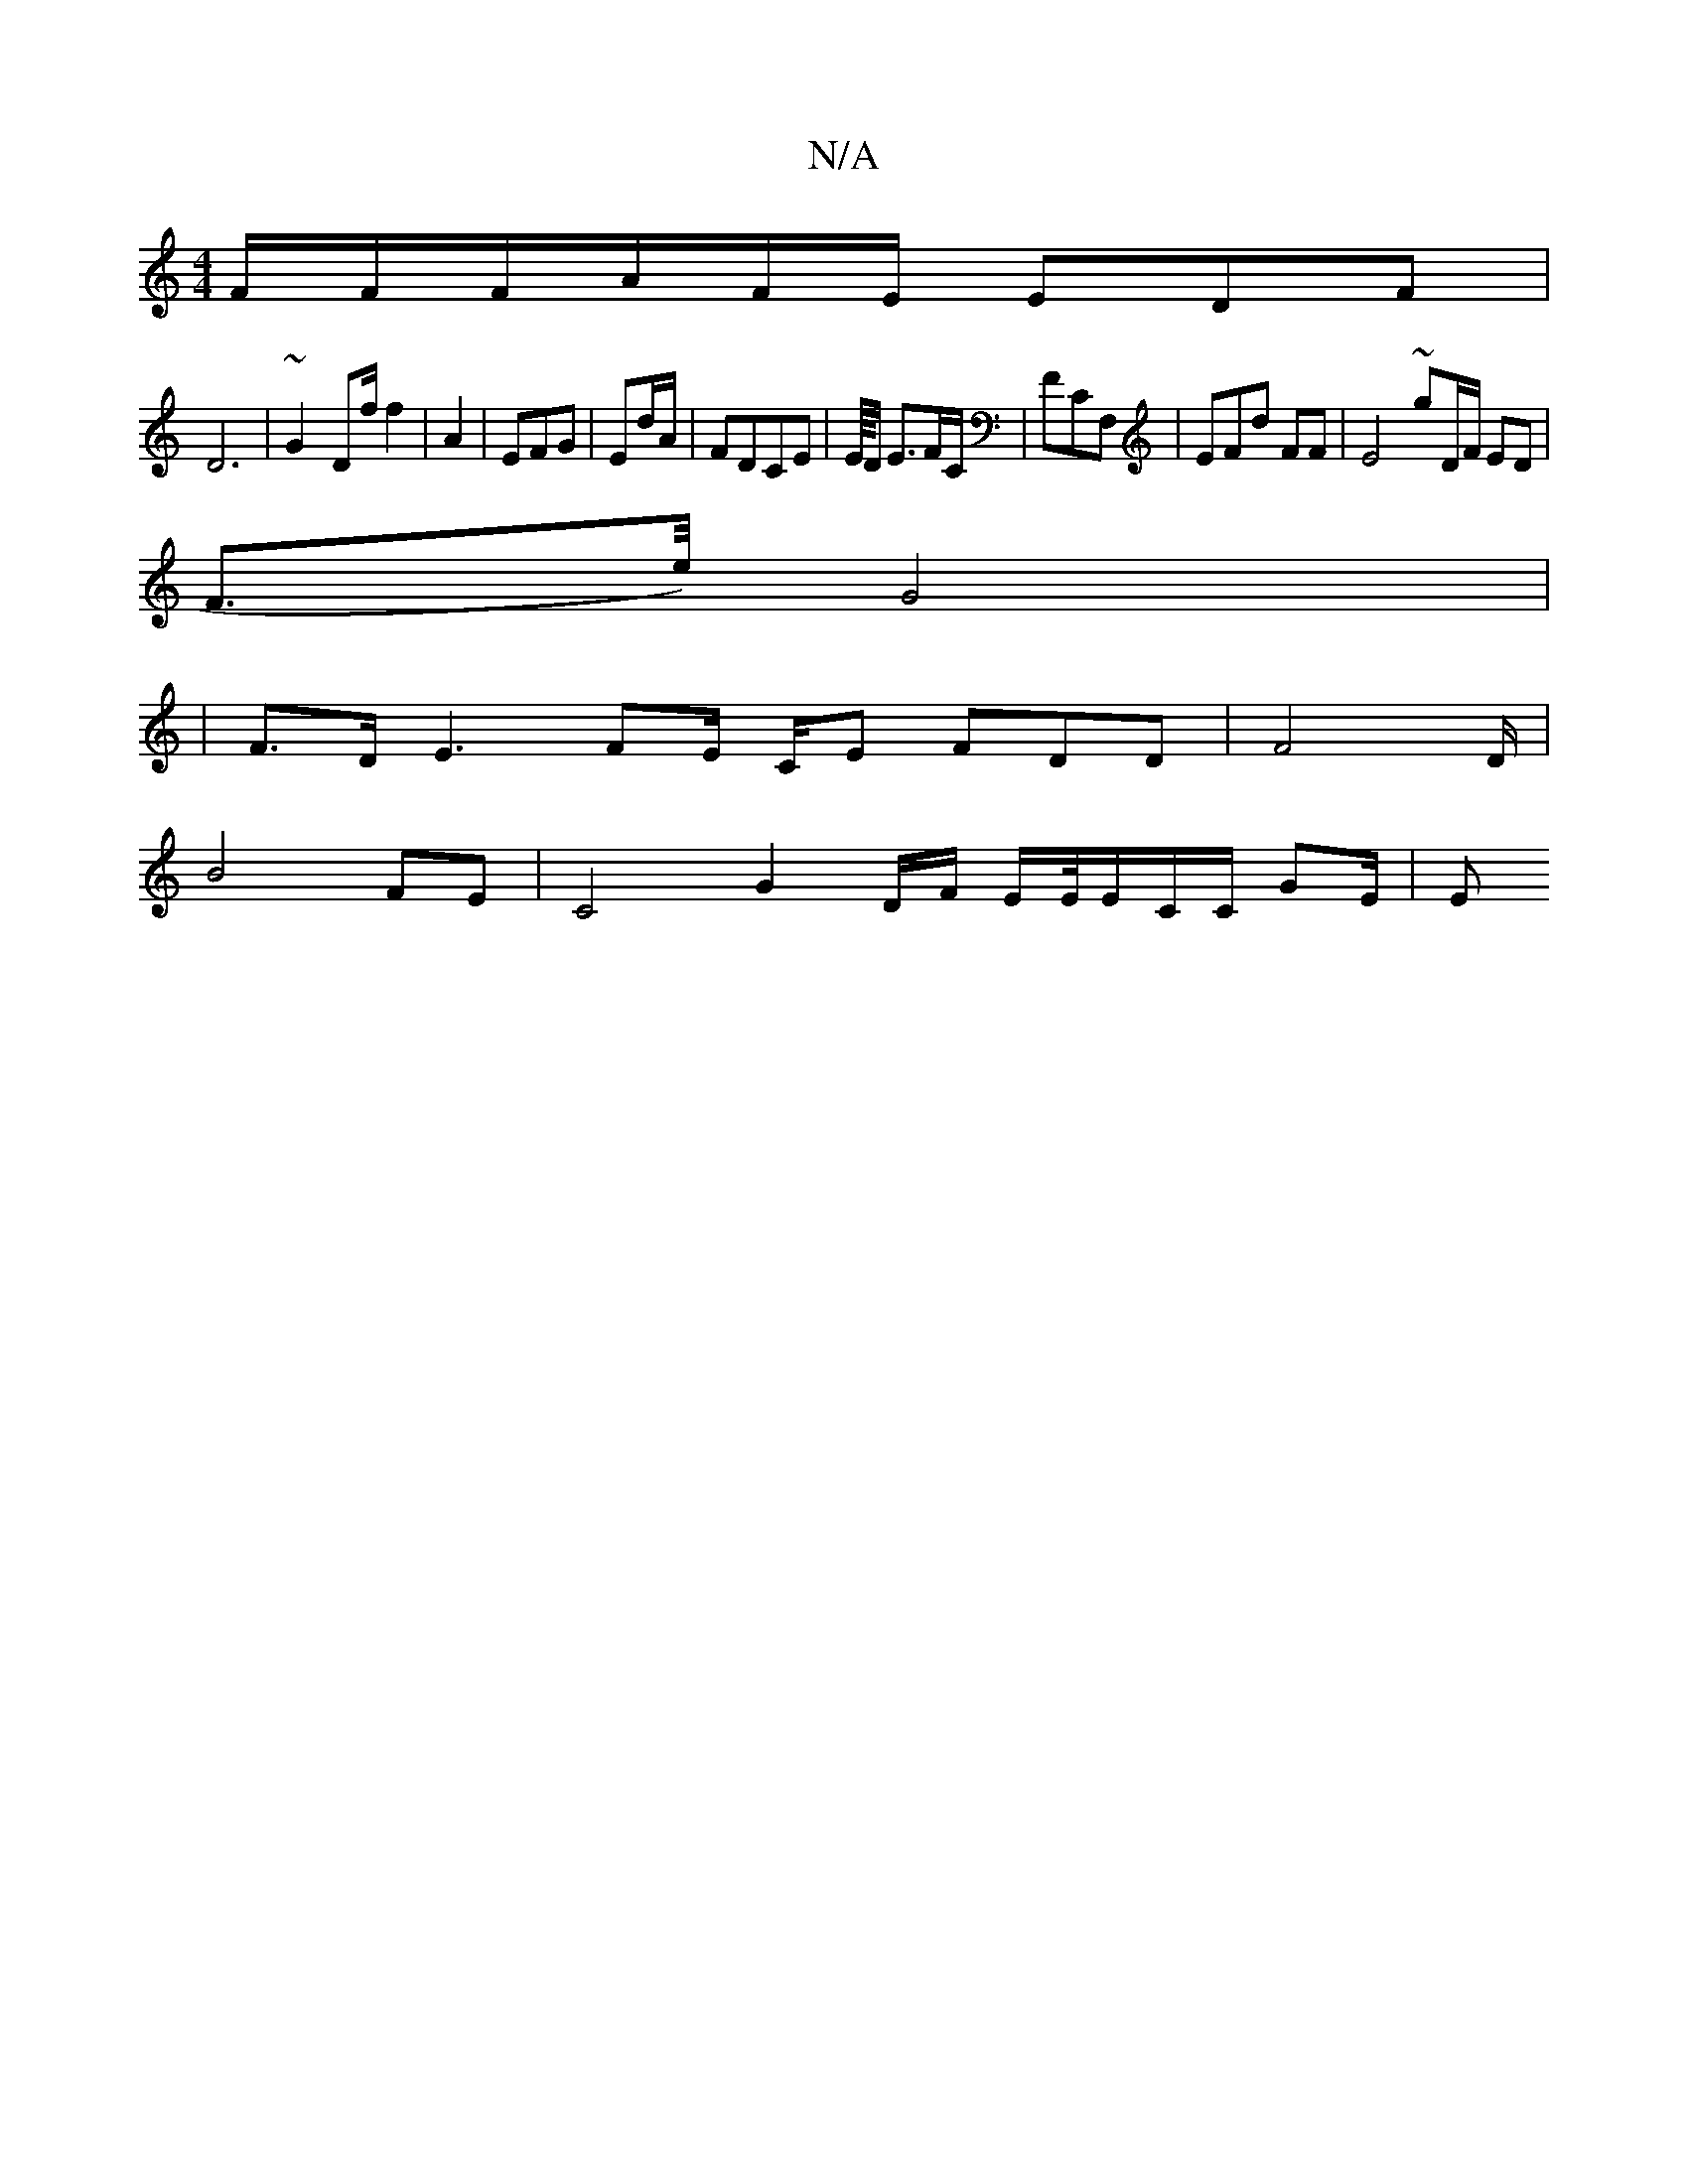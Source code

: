 X:1
T:N/A
M:4/4
R:N/A
K:Cmajor
F/F/F/A/F/E/ EDF|
D6- | ~G2- D2/f/ f2 | A2- | EFG | Ed/A/2/2 | FDCE | E2////D/ E3/F/C/ | FCF, | EFd FF|E4 ~g2/D/F/ ED |
F>e/)/2 G4 |
|
F>D E3FE/ C/E FDD|F4D/|
B4- F2/E | C4 G2 D/F/ E/E//E/C/C/ GE/ | E